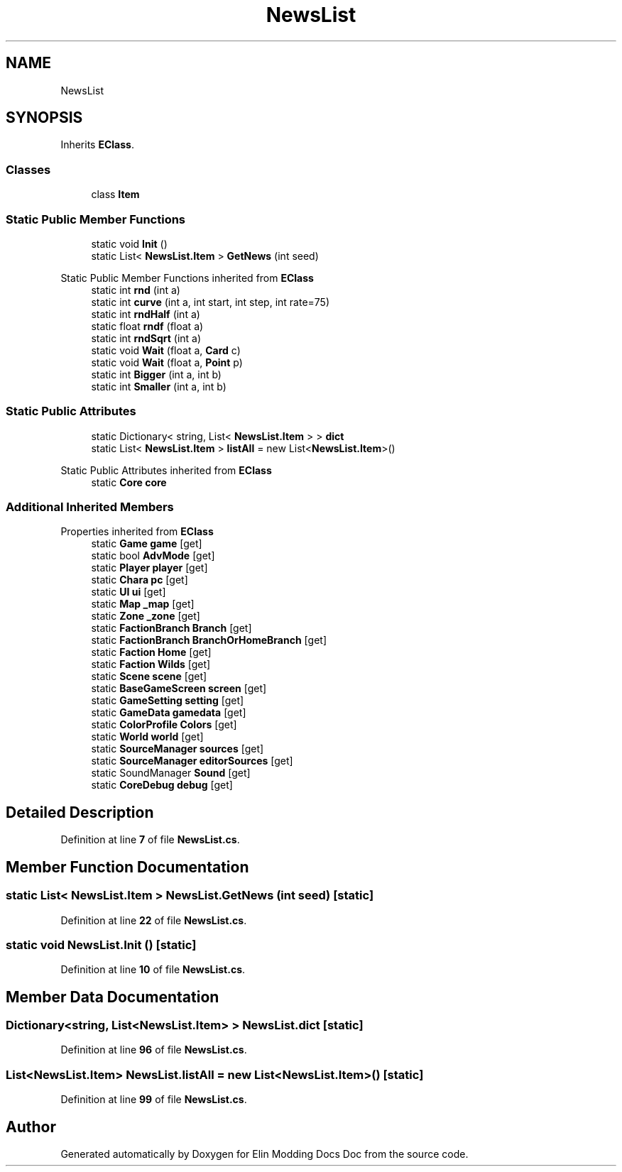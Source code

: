 .TH "NewsList" 3 "Elin Modding Docs Doc" \" -*- nroff -*-
.ad l
.nh
.SH NAME
NewsList
.SH SYNOPSIS
.br
.PP
.PP
Inherits \fBEClass\fP\&.
.SS "Classes"

.in +1c
.ti -1c
.RI "class \fBItem\fP"
.br
.in -1c
.SS "Static Public Member Functions"

.in +1c
.ti -1c
.RI "static void \fBInit\fP ()"
.br
.ti -1c
.RI "static List< \fBNewsList\&.Item\fP > \fBGetNews\fP (int seed)"
.br
.in -1c

Static Public Member Functions inherited from \fBEClass\fP
.in +1c
.ti -1c
.RI "static int \fBrnd\fP (int a)"
.br
.ti -1c
.RI "static int \fBcurve\fP (int a, int start, int step, int rate=75)"
.br
.ti -1c
.RI "static int \fBrndHalf\fP (int a)"
.br
.ti -1c
.RI "static float \fBrndf\fP (float a)"
.br
.ti -1c
.RI "static int \fBrndSqrt\fP (int a)"
.br
.ti -1c
.RI "static void \fBWait\fP (float a, \fBCard\fP c)"
.br
.ti -1c
.RI "static void \fBWait\fP (float a, \fBPoint\fP p)"
.br
.ti -1c
.RI "static int \fBBigger\fP (int a, int b)"
.br
.ti -1c
.RI "static int \fBSmaller\fP (int a, int b)"
.br
.in -1c
.SS "Static Public Attributes"

.in +1c
.ti -1c
.RI "static Dictionary< string, List< \fBNewsList\&.Item\fP > > \fBdict\fP"
.br
.ti -1c
.RI "static List< \fBNewsList\&.Item\fP > \fBlistAll\fP = new List<\fBNewsList\&.Item\fP>()"
.br
.in -1c

Static Public Attributes inherited from \fBEClass\fP
.in +1c
.ti -1c
.RI "static \fBCore\fP \fBcore\fP"
.br
.in -1c
.SS "Additional Inherited Members"


Properties inherited from \fBEClass\fP
.in +1c
.ti -1c
.RI "static \fBGame\fP \fBgame\fP\fR [get]\fP"
.br
.ti -1c
.RI "static bool \fBAdvMode\fP\fR [get]\fP"
.br
.ti -1c
.RI "static \fBPlayer\fP \fBplayer\fP\fR [get]\fP"
.br
.ti -1c
.RI "static \fBChara\fP \fBpc\fP\fR [get]\fP"
.br
.ti -1c
.RI "static \fBUI\fP \fBui\fP\fR [get]\fP"
.br
.ti -1c
.RI "static \fBMap\fP \fB_map\fP\fR [get]\fP"
.br
.ti -1c
.RI "static \fBZone\fP \fB_zone\fP\fR [get]\fP"
.br
.ti -1c
.RI "static \fBFactionBranch\fP \fBBranch\fP\fR [get]\fP"
.br
.ti -1c
.RI "static \fBFactionBranch\fP \fBBranchOrHomeBranch\fP\fR [get]\fP"
.br
.ti -1c
.RI "static \fBFaction\fP \fBHome\fP\fR [get]\fP"
.br
.ti -1c
.RI "static \fBFaction\fP \fBWilds\fP\fR [get]\fP"
.br
.ti -1c
.RI "static \fBScene\fP \fBscene\fP\fR [get]\fP"
.br
.ti -1c
.RI "static \fBBaseGameScreen\fP \fBscreen\fP\fR [get]\fP"
.br
.ti -1c
.RI "static \fBGameSetting\fP \fBsetting\fP\fR [get]\fP"
.br
.ti -1c
.RI "static \fBGameData\fP \fBgamedata\fP\fR [get]\fP"
.br
.ti -1c
.RI "static \fBColorProfile\fP \fBColors\fP\fR [get]\fP"
.br
.ti -1c
.RI "static \fBWorld\fP \fBworld\fP\fR [get]\fP"
.br
.ti -1c
.RI "static \fBSourceManager\fP \fBsources\fP\fR [get]\fP"
.br
.ti -1c
.RI "static \fBSourceManager\fP \fBeditorSources\fP\fR [get]\fP"
.br
.ti -1c
.RI "static SoundManager \fBSound\fP\fR [get]\fP"
.br
.ti -1c
.RI "static \fBCoreDebug\fP \fBdebug\fP\fR [get]\fP"
.br
.in -1c
.SH "Detailed Description"
.PP 
Definition at line \fB7\fP of file \fBNewsList\&.cs\fP\&.
.SH "Member Function Documentation"
.PP 
.SS "static List< \fBNewsList\&.Item\fP > NewsList\&.GetNews (int seed)\fR [static]\fP"

.PP
Definition at line \fB22\fP of file \fBNewsList\&.cs\fP\&.
.SS "static void NewsList\&.Init ()\fR [static]\fP"

.PP
Definition at line \fB10\fP of file \fBNewsList\&.cs\fP\&.
.SH "Member Data Documentation"
.PP 
.SS "Dictionary<string, List<\fBNewsList\&.Item\fP> > NewsList\&.dict\fR [static]\fP"

.PP
Definition at line \fB96\fP of file \fBNewsList\&.cs\fP\&.
.SS "List<\fBNewsList\&.Item\fP> NewsList\&.listAll = new List<\fBNewsList\&.Item\fP>()\fR [static]\fP"

.PP
Definition at line \fB99\fP of file \fBNewsList\&.cs\fP\&.

.SH "Author"
.PP 
Generated automatically by Doxygen for Elin Modding Docs Doc from the source code\&.
